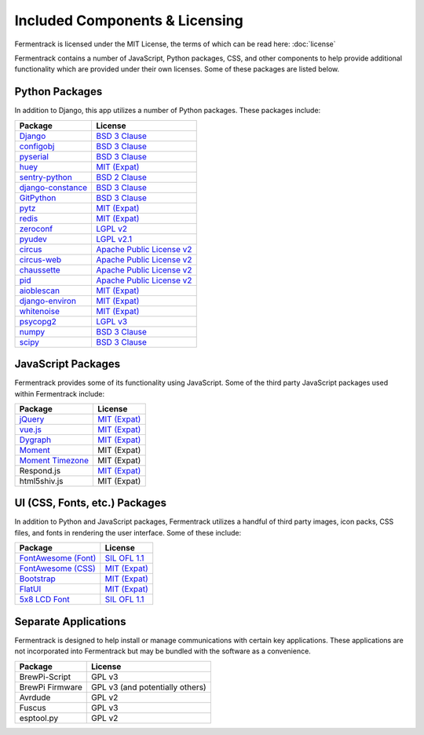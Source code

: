 Included Components & Licensing
===================================

Fermentrack is licensed under the MIT License, the terms of which can be read here: :doc:`license`

Fermentrack contains a number of JavaScript, Python packages, CSS, and other components to help provide additional
functionality which are provided under their own licenses. Some of these packages are listed below.



Python Packages
----------------

In addition to Django, this app utilizes a number of Python packages. These packages include:

.. list-table::
    :header-rows: 1

    * - Package
      - License
    * - `Django <https://www.djangoproject.com/foundation/faq/>`__
      - `BSD 3 Clause <https://github.com/django/django/blob/master/LICENSE>`__
    * - `configobj <https://pypi.python.org/pypi/configobj/5.0.6>`__
      - `BSD 3 Clause <https://github.com/DiffSK/configobj/blob/master/LICENSE>`__
    * - `pyserial <https://pypi.python.org/pypi/pyserial/3.2.1>`__
      - `BSD 3 Clause <https://github.com/pyserial/pyserial/blob/master/LICENSE.txt>`__
    * - `huey <https://github.com/coleifer/huey>`__
      - `MIT (Expat) <https://github.com/coleifer/huey/blob/master/LICENSE>`__
    * - `sentry-python <https://sentry.io/>`__
      - `BSD 2 Clause <https://github.com/getsentry/sentry-python/blob/master/LICENSE>`__
    * - `django-constance <https://pypi.python.org/pypi/django-constance>`__
      - `BSD 3 Clause <https://github.com/jazzband/django-constance/blob/master/LICENSE>`__
    * - `GitPython <https://pypi.python.org/pypi/GitPython/2.1.1>`__
      - `BSD 3 Clause <https://github.com/gitpython-developers/GitPython/blob/master/LICENSE>`__
    * - `pytz <https://pypi.python.org/pypi/pytz/2016.10>`__
      - `MIT (Expat) <http://pythonhosted.org/pytz/#license>`__
    * - `redis <https://redislabs.com/lp/python-redis/>`__
      - `MIT (Expat) <https://github.com/andymccurdy/redis-py/blob/master/LICENSE>`__
    * - `zeroconf <https://pypi.python.org/pypi/zeroconf>`__
      - `LGPL v2 <https://github.com/jstasiak/python-zeroconf/blob/master/COPYING>`__
    * - `pyudev <https://pyudev.readthedocs.io/en/latest/>`__
      - `LGPL v2.1 <https://pyudev.readthedocs.io/en/latest/licencing.html>`__
    * - `circus <http://circus.readthedocs.io/en/latest/copyright/>`__
      - `Apache Public License v2 <http://www.apache.org/licenses/LICENSE-2.0>`__
    * - `circus-web <http://circus.readthedocs.io/en/latest/copyright/>`__
      - `Apache Public License v2 <http://www.apache.org/licenses/LICENSE-2.0>`__
    * - `chaussette <https://github.com/circus-tent/chaussette/blob/master/LICENSE>`__
      - `Apache Public License v2 <http://www.apache.org/licenses/LICENSE-2.0>`__
    * - `pid <https://pypi.python.org/pypi/pid/2.1.1>`__
      - `Apache Public License v2 <https://github.com/trbs/pid/blob/master/LICENSE>`__
    * - `aioblescan <https://github.com/frawau/aioblescan>`__
      - `MIT (Expat) <https://github.com/frawau/aioblescan/blob/master/LICENSE.txt>`__
    * - `django-environ <https://github.com/joke2k/django-environ>`__
      - `MIT (Expat) <https://github.com/joke2k/django-environ/blob/develop/LICENSE.txt>`__
    * - `whitenoise <https://github.com/evansd/whitenoise>`__
      - `MIT (Expat) <https://github.com/evansd/whitenoise/blob/master/LICENSE>`__
    * - `psycopg2 <https://github.com/psycopg/psycopg2>`__
      - `LGPL v3 <https://github.com/psycopg/psycopg2/blob/master/LICENSE>`__
    * - `numpy <https://numpy.org/>`__
      - `BSD 3 Clause <https://numpy.org/doc/stable/license.html>`__
    * - `scipy <https://scipy.org/index.html>`__
      - `BSD 3 Clause <https://scipy.org/scipylib/license.html>`__


JavaScript Packages
---------------------

Fermentrack provides some of its functionality using JavaScript. Some of the third party JavaScript packages used within Fermentrack include:


.. list-table::
    :header-rows: 1

    * - Package
      - License
    * - `jQuery <https://jquery.com/>`__
      - `MIT (Expat) <https://github.com/jquery/jquery/blob/master/LICENSE.txt>`__
    * - `vue.js <https://vuejs.org/>`__
      - `MIT (Expat) <https://opensource.org/licenses/MIT>`__
    * - `Dygraph <http://dygraphs.com/legal.html>`__
      - `MIT (Expat) <https://github.com/danvk/dygraphs/blob/master/LICENSE.txt>`__
    * - `Moment <http://momentjs.com/>`__
      - MIT (Expat)
    * - `Moment Timezone <http://momentjs.com/timezone/>`__
      - MIT (Expat)
    * - Respond.js
      - `MIT (Expat) <https://github.com/scottjehl/Respond/blob/master/LICENSE-MIT>`__
    * - html5shiv.js
      - MIT (Expat)



UI (CSS, Fonts, etc.) Packages
--------------------------------

In addition to Python and JavaScript packages, Fermentrack utilizes a handful of third party images, icon packs, CSS files, and fonts in rendering the user interface. Some of these include:


.. list-table::
    :header-rows: 1

    * - Package
      - License
    * - `FontAwesome (Font) <http://fontawesome.io/license/>`__
      - `SIL OFL 1.1 <http://scripts.sil.org/OFL>`__
    * - `FontAwesome (CSS) <http://fontawesome.io/license/>`__
      - `MIT (Expat) <http://opensource.org/licenses/mit-license.html>`__
    * - `Bootstrap <http://getbootstrap.com/getting-started/#license-faqs>`__
      - `MIT (Expat) <https://github.com/twbs/bootstrap/blob/master/LICENSE>`__
    * - `FlatUI <https://designmodo.com/>`__
      - `MIT (Expat) <https://github.com/designmodo/Flat-UI>`__
    * - `5x8 LCD Font <http://fontawesome.io/license/>`__
      - `SIL OFL 1.1 <http://scripts.sil.org/OFL>`__



Separate Applications
----------------------

Fermentrack is designed to help install or manage communications with certain key applications. These applications are not incorporated into Fermentrack but may be bundled with the software as a convenience.

.. list-table::
    :header-rows: 1

    * - Package
      - License
    * - BrewPi-Script
      - GPL v3
    * - BrewPi Firmware
      - GPL v3 (and potentially others)
    * - Avrdude
      - GPL v2
    * - Fuscus
      - GPL v3
    * - esptool.py
      - GPL v2


